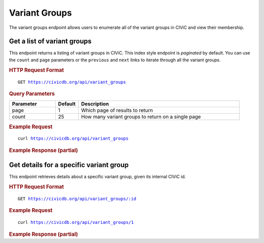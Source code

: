 Variant Groups
==============

The variant groups endpoint allows users to enumerate all of the variant groups in CIViC and view their membership.

Get a list of variant groups
----------------------------

This endpoint returns a listing of variant groups in CIViC. This index style endpoint is `paginated` by default. You can use the ``count`` and ``page`` parameters or the ``previous`` and ``next`` links to iterate through all the variant groups.

.. rubric:: HTTP Request Format
.. parsed-literal::

   GET https://civicdb.org/api/variant_groups

.. rubric:: Query Parameters
.. list-table::
   :widths: 20 10 70
   :header-rows: 1

   * - Parameter
     - Default
     - Description
   * - page
     - 1
     - Which page of results to return
   * - count
     - 25
     - How many variant groups to return on a single page

.. rubric:: Example Request
.. parsed-literal::

   curl https://civicdb.org/api/variant_groups

.. rubric:: Example Response (partial)
.. code-block:: json
   :linenos:

   {
     "_meta": {
       "current_page": 1,
       "per_page": 20,
       "total_pages": 1,
       "total_count": 20,
       "links": {
         "next": null,
         "previous": null
       }
     },
     "records": [
       {
         "id": 1,
         "name": "Imatinib Resistance",
         "description": "While imatinib has shown to be incredibly successful in treating philadelphia chromosome positive CML, patients that have shown primary or secondary resistance to the drug have been observed to harbor T315I and E255K ABL kinase domain mutations. These mutations, among others, have been observed both in primary refractory disease and acquired resistance. In gastrointestinal stromal tumors (GIST), PDGFRA 842 mutations have also been shown to confer resistance to imatinib. ",
         "variants": [
           {
             "id": 3,
             "entrez_name": "ABL1",
             "gene_id": 4,
             "entrez_id": 25,
             "name": "BCR-ABL E255K",
             "description": "While the efficacy of imatinib has revolutionized chronic myelogenous leukemia (CML) treatment, it is still not a cure-all. Both initial resistance and acquired resistance as a result of selection have been seen in a small subset of CML patients. The ABL kinase domain mutation E255K has been shown to be one such mutation that confers resistance to imatinib. Second generation TKI's (dasatinib and nilotinib) specific to BCR-ABL have shown efficacy in treating resistant cases.",
             "type": "variant",
             "variant_types": [
               {
                 "id": 120,
                 "name": "transcript_fusion",
                 "display_name": "Transcript Fusion",
                 "so_id": "SO:0001886",
                 "description": "A feature fusion where the deletion brings together transcript regions.",
                 "url": "http://www.sequenceontology.org/browser/current_svn/term/SO:0001886"
               },
             ],
             "evidence_items": {
               "accepted_count": 1,
               "rejected_count": 0,
               "submitted_count": 0
             },
             "coordinates": {
               "chromosome": "9",
               "start": "133738363",
               "stop": "133738363",
               "reference_bases": "G",
               "variant_bases": "A",
               "representative_transcript": "ENST00000318560.5",
               "chromosome2": null,
               "start2": null,
               "stop2": null,
               "representative_transcript2": null,
               "ensembl_version": 75,
               "reference_build": "GRCh37"
             }
           },
           {
             "id": 101,
             "entrez_name": "PDGFRA",
             "gene_id": 38,
             "entrez_id": 5156,
             "name": "I843DEL",
             "description": "PDGFRA D842 mutations are characterized broadly as imatinib resistance mutations. This is most well characterized in gastrointestinal stromal tumors, but other cell lines containing these mutations have been shown to be resistant as well. In imatinib resistant cell lines, a number of other therapeutics have demonstrated efficacy. These include; crenolanib, sirolimus, and midostaurin (PKC412).",
             "type": "variant",
             "variant_types": [
               {
                 "id": 107,
                 "name": "inframe_deletion",
                 "display_name": "Inframe Deletion",
                 "so_id": "SO:0001822",
                 "description": "An inframe non synonymous variant that deletes bases from the coding sequence.",
                 "url": "http://www.sequenceontology.org/browser/current_svn/term/SO:0001822"
               }
             ],
             "evidence_items": {
               "accepted_count": 2,
               "rejected_count": 0,
               "submitted_count": 0
             },
             "coordinates": {
               "chromosome": "4",
               "start": "55152095",
               "stop": "55152097",
               "reference_bases": "ATC",
               "variant_bases": null,
               "representative_transcript": "ENST00000257290.5",
               "chromosome2": null,
               "start2": null,
               "stop2": null,
               "representative_transcript2": null,
               "ensembl_version": 75,
               "reference_build": "GRCh37"
             }
           },
           {
             "id": 102,
             "entrez_name": "PDGFRA",
             "gene_id": 38,
             "entrez_id": 5156,
             "name": "DI842-843VM",
             "description": "PDGFRA D842 mutations are characterized broadly as imatinib resistance mutations. The DI842-843VM variant is the result of a double point mutation. This is most well characterized in gastrointestinal stromal tumors, but other cell lines containing these mutations have been shown to be resistant as well. In imatinib resistant cell lines, a number of other therapeutics have demonstrated efficacy. These include; crenolanib, sirolimus, and midostaurin (PKC412).",
             "type": "variant",
             "variant_types": [
               {
                 "id": 47,
                 "name": "missense_variant",
                 "display_name": "Missense Variant",
                 "so_id": "SO:0001583",
                 "description": "A sequence variant, that changes one or more bases, resulting in a different amino acid sequence but where the length is preserved.",
                 "url": "http://www.sequenceontology.org/browser/current_svn/term/SO:0001583"
               }
             ],
             "evidence_items": {
               "accepted_count": 1,
               "rejected_count": 0,
               "submitted_count": 0
             },
             "coordinates": {
               "chromosome": "4",
               "start": "55152093",
               "stop": "55152097",
               "reference_bases": "ACATC",
               "variant_bases": "TCATG",
               "representative_transcript": "ENST00000257290.5",
               "chromosome2": null,
               "start2": null,
               "stop2": null,
               "representative_transcript2": null,
               "ensembl_version": 75,
               "reference_build": "GRCh37"
             }
           },
           {
             "id": 98,
             "entrez_name": "PDGFRA",
             "gene_id": 38,
             "entrez_id": 5156,
             "name": "D842I",
             "description": "PDGFRA D842 mutations are characterized broadly as imatinib resistance mutations. This is most well characterized in gastrointestinal stromal tumors, but other cell lines containing these mutations have been shown to be resistant as well. In imatinib resistant cell lines, a number of other therapeutics have demonstrated efficacy. These include; crenolanib, sirolimus, and midostaurin (PKC412).",
             "type": "variant",
             "variant_types": [
               {
                 "id": 47,
                 "name": "missense_variant",
                 "display_name": "Missense Variant",
                 "so_id": "SO:0001583",
                 "description": "A sequence variant, that changes one or more bases, resulting in a different amino acid sequence but where the length is preserved.",
                 "url": "http://www.sequenceontology.org/browser/current_svn/term/SO:0001583"
               }
             ],
             "evidence_items": {
               "accepted_count": 1,
               "rejected_count": 0,
               "submitted_count": 0
             },
             "coordinates": {
               "chromosome": "4",
               "start": "55152092",
               "stop": "55152093",
               "reference_bases": "GA",
               "variant_bases": "AT",
               "representative_transcript": "ENST00000257290.5",
               "chromosome2": null,
               "start2": null,
               "stop2": null,
               "representative_transcript2": null,
               "ensembl_version": 75,
               "reference_build": "GRCh37"
             }
           },
         ],
         "type": "variant_group"
       },
     ]
   }

Get details for a specific variant group
----------------------------------------

This endpoint retrieves details about a specific variant group, given its internal CIViC id.

.. rubric:: HTTP Request Format
.. parsed-literal::

   GET https://civicdb.org/api/variant_groups/:id

.. rubric:: Example Request
.. parsed-literal::

   curl https://civicdb.org/api/variant_groups/1

.. rubric:: Example Response (partial)
.. code-block:: json
   :linenos:

   {
     "id": 1,
     "name": "Imatinib Resistance",
     "description": "While imatinib has shown to be incredibly successful in treating philadelphia chromosome positive CML, patients that have shown primary or secondary resistance to the drug have been observed to harbor T315I and E255K ABL kinase domain mutations. These mutations, among others, have been observed both in primary refractory disease and acquired resistance. In gastrointestinal stromal tumors (GIST), PDGFRA 842 mutations have also been shown to confer resistance to imatinib. ",
     "variants": [
       {
         "id": 3,
         "entrez_name": "ABL1",
         "gene_id": 4,
         "entrez_id": 25,
         "name": "BCR-ABL E255K",
         "description": "While the efficacy of imatinib has revolutionized chronic myelogenous leukemia (CML) treatment, it is still not a cure-all. Both initial resistance and acquired resistance as a result of selection have been seen in a small subset of CML patients. The ABL kinase domain mutation E255K has been shown to be one such mutation that confers resistance to imatinib. Second generation TKI's (dasatinib and nilotinib) specific to BCR-ABL have shown efficacy in treating resistant cases.",
         "type": "variant",
         "variant_types": [
           {
             "id": 120,
             "name": "transcript_fusion",
             "display_name": "Transcript Fusion",
             "so_id": "SO:0001886",
             "description": "A feature fusion where the deletion brings together transcript regions.",
             "url": "http://www.sequenceontology.org/browser/current_svn/term/SO:0001886"
           },
           {
             "id": 47,
             "name": "missense_variant",
             "display_name": "Missense Variant",
             "so_id": "SO:0001583",
             "description": "A sequence variant, that changes one or more bases, resulting in a different amino acid sequence but where the length is preserved.",
             "url": "http://www.sequenceontology.org/browser/current_svn/term/SO:0001583"
           }
         ],
         "evidence_items": {
           "accepted_count": 1,
           "rejected_count": 0,
           "submitted_count": 0
         },
         "coordinates": {
           "chromosome": "9",
           "start": "133738363",
           "stop": "133738363",
           "reference_bases": "G",
           "variant_bases": "A",
           "representative_transcript": "ENST00000318560.5",
           "chromosome2": null,
           "start2": null,
           "stop2": null,
           "representative_transcript2": null,
           "ensembl_version": 75,
           "reference_build": "GRCh37"
         },
         "variant_groups": [
           {
             "id": 1,
             "name": "Imatinib Resistance",
             "description": "While imatinib has shown to be incredibly successful in treating philadelphia chromosome positive CML, patients that have shown primary or secondary resistance to the drug have been observed to harbor T315I and E255K ABL kinase domain mutations. These mutations, among others, have been observed both in primary refractory disease and acquired resistance. In gastrointestinal stromal tumors (GIST), PDGFRA 842 mutations have also been shown to confer resistance to imatinib. ",
             "variants": [
               {
                 "id": 2,
                 "entrez_name": "ABL1",
                 "gene_id": 4,
                 "entrez_id": 25,
                 "name": "BCR-ABL T334I",
                 "description": "While the efficacy of imatinib has revolutionized chronic myelogenous leukemia (CML) treatment, it is still not a cure-all. Both initial resistance and acquired resistance as a result of selection have been seen in a small subset of CML patients. The ABL kinase domain mutation T315I (aka T334I) has been shown to be one such mutation that confers resistance to imatinib. Second generation TKI's (dasatinib and ponatinib) specific to BCR-ABL have shown efficacy in treating resistant cases.",
                 "type": "variant",
                 "variant_types": [
                   {
                     "id": 47,
                     "name": "missense_variant",
                     "display_name": "Missense Variant",
                     "so_id": "SO:0001583",
                     "description": "A sequence variant, that changes one or more bases, resulting in a different amino acid sequence but where the length is preserved.",
                     "url": "http://www.sequenceontology.org/browser/current_svn/term/SO:0001583"
                   },
                   {
                     "id": 120,
                     "name": "transcript_fusion",
                     "display_name": "Transcript Fusion",
                     "so_id": "SO:0001886",
                     "description": "A feature fusion where the deletion brings together transcript regions.",
                     "url": "http://www.sequenceontology.org/browser/current_svn/term/SO:0001886"
                   }
                 ],
                 "evidence_items": {
                   "accepted_count": 3,
                   "rejected_count": 0,
                   "submitted_count": 0
                 },
                 "coordinates": {
                   "chromosome": "9",
                   "start": "133748283",
                   "stop": "133748283",
                   "reference_bases": "C",
                   "variant_bases": "T",
                   "representative_transcript": "ENST00000372348.2",
                   "chromosome2": null,
                   "start2": null,
                   "stop2": null,
                   "representative_transcript2": null,
                   "ensembl_version": 75,
                   "reference_build": "GRCh37"
                 }
               },
               {
                 "id": 3,
                 "entrez_name": "ABL1",
                 "gene_id": 4,
                 "entrez_id": 25,
                 "name": "BCR-ABL E255K",
                 "description": "While the efficacy of imatinib has revolutionized chronic myelogenous leukemia (CML) treatment, it is still not a cure-all. Both initial resistance and acquired resistance as a result of selection have been seen in a small subset of CML patients. The ABL kinase domain mutation E255K has been shown to be one such mutation that confers resistance to imatinib. Second generation TKI's (dasatinib and nilotinib) specific to BCR-ABL have shown efficacy in treating resistant cases.",
                 "type": "variant",
                 "variant_types": [
                   {
                     "id": 47,
                     "name": "missense_variant",
                     "display_name": "Missense Variant",
                     "so_id": "SO:0001583",
                     "description": "A sequence variant, that changes one or more bases, resulting in a different amino acid sequence but where the length is preserved.",
                     "url": "http://www.sequenceontology.org/browser/current_svn/term/SO:0001583"
                   },
                   {
                     "id": 120,
                     "name": "transcript_fusion",
                     "display_name": "Transcript Fusion",
                     "so_id": "SO:0001886",
                     "description": "A feature fusion where the deletion brings together transcript regions.",
                     "url": "http://www.sequenceontology.org/browser/current_svn/term/SO:0001886"
                   }
                 ],
                 "evidence_items": {
                   "accepted_count": 1,
                   "rejected_count": 0,
                   "submitted_count": 0
                 },
                 "coordinates": {
                   "chromosome": "9",
                   "start": "133738363",
                   "stop": "133738363",
                   "reference_bases": "G",
                   "variant_bases": "A",
                   "representative_transcript": "ENST00000318560.5",
                   "chromosome2": null,
                   "start2": null,
                   "stop2": null,
                   "representative_transcript2": null,
                   "ensembl_version": 75,
                   "reference_build": "GRCh37"
                 }
               },
               {
                 "id": 98,
                 "entrez_name": "PDGFRA",
                 "gene_id": 38,
                 "entrez_id": 5156,
                 "name": "D842I",
                 "description": "PDGFRA D842 mutations are characterized broadly as imatinib resistance mutations. This is most well characterized in gastrointestinal stromal tumors, but other cell lines containing these mutations have been shown to be resistant as well. In imatinib resistant cell lines, a number of other therapeutics have demonstrated efficacy. These include; crenolanib, sirolimus, and midostaurin (PKC412).",
                 "type": "variant",
                 "variant_types": [
                   {
                     "id": 47,
                     "name": "missense_variant",
                     "display_name": "Missense Variant",
                     "so_id": "SO:0001583",
                     "description": "A sequence variant, that changes one or more bases, resulting in a different amino acid sequence but where the length is preserved.",
                     "url": "http://www.sequenceontology.org/browser/current_svn/term/SO:0001583"
                   }
                 ],
                 "evidence_items": {
                   "accepted_count": 1,
                   "rejected_count": 0,
                   "submitted_count": 0
                 },
                 "coordinates": {
                   "chromosome": "4",
                   "start": "55152092",
                   "stop": "55152093",
                   "reference_bases": "GA",
                   "variant_bases": "AT",
                   "representative_transcript": "ENST00000257290.5",
                   "chromosome2": null,
                   "start2": null,
                   "stop2": null,
                   "representative_transcript2": null,
                   "ensembl_version": 75,
                   "reference_build": "GRCh37"
                 }
               },
               {
                 "id": 99,
                 "entrez_name": "PDGFRA",
                 "gene_id": 38,
                 "entrez_id": 5156,
                 "name": "D842V",
                 "description": "PDGFRA D842 mutations are characterized broadly as imatinib resistance mutations. This is most well characterized in gastrointestinal stromal tumors, but other cell lines containing these mutations have been shown to be resistant as well. Exogenous expression of the A842V mutation resulted in constitutive tyrosine phosphorylation of PDGFRA in the absence of ligand in 293T cells and cytokine-independent proliferation of the IL-3-dependent Ba/F3 cell line, both evidence that this is an activating mutation. In imatinib resistant cell lines, a number of other therapeutics have demonstrated efficacy. These include; crenolanib, sirolimus, and midostaurin (PKC412).",
                 "type": "variant",
                 "variant_types": [
                   {
                     "id": 47,
                     "name": "missense_variant",
                     "display_name": "Missense Variant",
                     "so_id": "SO:0001583",
                     "description": "A sequence variant, that changes one or more bases, resulting in a different amino acid sequence but where the length is preserved.",
                     "url": "http://www.sequenceontology.org/browser/current_svn/term/SO:0001583"
                   }
                 ],
                 "evidence_items": {
                   "accepted_count": 6,
                   "rejected_count": 0,
                   "submitted_count": 0
                 },
                 "coordinates": {
                   "chromosome": "4",
                   "start": "55152093",
                   "stop": "55152093",
                   "reference_bases": "A",
                   "variant_bases": "T",
                   "representative_transcript": "ENST00000257290.5",
                   "chromosome2": null,
                   "start2": null,
                   "stop2": null,
                   "representative_transcript2": null,
                   "ensembl_version": 75,
                   "reference_build": "GRCh37"
                 }
               },
               {
                 "id": 100,
                 "entrez_name": "PDGFRA",
                 "gene_id": 38,
                 "entrez_id": 5156,
                 "name": "D842Y",
                 "description": "PDGFRA D842 mutations are characterized broadly as imatinib resistance mutations. This is most well characterized in gastrointestinal stromal tumors, but other cell lines containing these mutations have been shown to be resistant as well. In imatinib resistant cell lines, a number of other therapeutics have demonstrated efficacy. These include; crenolanib, sirolimus, and midostaurin (PKC412).",
                 "type": "variant",
                 "variant_types": [
                   {
                     "id": 47,
                     "name": "missense_variant",
                     "display_name": "Missense Variant",
                     "so_id": "SO:0001583",
                     "description": "A sequence variant, that changes one or more bases, resulting in a different amino acid sequence but where the length is preserved.",
                     "url": "http://www.sequenceontology.org/browser/current_svn/term/SO:0001583"
                   }
                 ],
                 "evidence_items": {
                   "accepted_count": 1,
                   "rejected_count": 0,
                   "submitted_count": 0
                 },
                 "coordinates": {
                   "chromosome": "4",
                   "start": "55152092",
                   "stop": "55152092",
                   "reference_bases": "G",
                   "variant_bases": "T",
                   "representative_transcript": "ENST00000257290.5",
                   "chromosome2": null,
                   "start2": null,
                   "stop2": null,
                   "representative_transcript2": null,
                   "ensembl_version": 75,
                   "reference_build": "GRCh37"
                 }
               },
               {
                 "id": 101,
                 "entrez_name": "PDGFRA",
                 "gene_id": 38,
                 "entrez_id": 5156,
                 "name": "I843DEL",
                 "description": "PDGFRA D842 mutations are characterized broadly as imatinib resistance mutations. This is most well characterized in gastrointestinal stromal tumors, but other cell lines containing these mutations have been shown to be resistant as well. In imatinib resistant cell lines, a number of other therapeutics have demonstrated efficacy. These include; crenolanib, sirolimus, and midostaurin (PKC412).",
                 "type": "variant",
                 "variant_types": [
                   {
                     "id": 107,
                     "name": "inframe_deletion",
                     "display_name": "Inframe Deletion",
                     "so_id": "SO:0001822",
                     "description": "An inframe non synonymous variant that deletes bases from the coding sequence.",
                     "url": "http://www.sequenceontology.org/browser/current_svn/term/SO:0001822"
                   }
                 ],
                 "evidence_items": {
                   "accepted_count": 2,
                   "rejected_count": 0,
                   "submitted_count": 0
                 },
                 "coordinates": {
                   "chromosome": "4",
                   "start": "55152095",
                   "stop": "55152097",
                   "reference_bases": "ATC",
                   "variant_bases": null,
                   "representative_transcript": "ENST00000257290.5",
                   "chromosome2": null,
                   "start2": null,
                   "stop2": null,
                   "representative_transcript2": null,
                   "ensembl_version": 75,
                   "reference_build": "GRCh37"
                 }
               },
               {
                 "id": 102,
                 "entrez_name": "PDGFRA",
                 "gene_id": 38,
                 "entrez_id": 5156,
                 "name": "DI842-843VM",
                 "description": "PDGFRA D842 mutations are characterized broadly as imatinib resistance mutations. The DI842-843VM variant is the result of a double point mutation. This is most well characterized in gastrointestinal stromal tumors, but other cell lines containing these mutations have been shown to be resistant as well. In imatinib resistant cell lines, a number of other therapeutics have demonstrated efficacy. These include; crenolanib, sirolimus, and midostaurin (PKC412).",
                 "type": "variant",
                 "variant_types": [
                   {
                     "id": 47,
                     "name": "missense_variant",
                     "display_name": "Missense Variant",
                     "so_id": "SO:0001583",
                     "description": "A sequence variant, that changes one or more bases, resulting in a different amino acid sequence but where the length is preserved.",
                     "url": "http://www.sequenceontology.org/browser/current_svn/term/SO:0001583"
                   }
                 ],
                 "evidence_items": {
                   "accepted_count": 1,
                   "rejected_count": 0,
                   "submitted_count": 0
                 },
                 "coordinates": {
                   "chromosome": "4",
                   "start": "55152093",
                   "stop": "55152097",
                   "reference_bases": "ACATC",
                   "variant_bases": "TCATG",
                   "representative_transcript": "ENST00000257290.5",
                   "chromosome2": null,
                   "start2": null,
                   "stop2": null,
                   "representative_transcript2": null,
                   "ensembl_version": 75,
                   "reference_build": "GRCh37"
                 }
               },
               {
                 "id": 241,
                 "entrez_name": "ABL1",
                 "gene_id": 4,
                 "entrez_id": 25,
                 "name": "BCR-ABL F317L",
                 "description": "BCR-ABL F317L, like the similar BCR-ABL T315I mutation, is becoming a common clinical marker for resistance to front-line therapies in CML. It has been shown to confer resistance to dasatinib, but responds well to ponatinib and other second generation inhibitors.",
                 "type": "variant",
                 "variant_types": [
                   {
                     "id": 47,
                     "name": "missense_variant",
                     "display_name": "Missense Variant",
                     "so_id": "SO:0001583",
                     "description": "A sequence variant, that changes one or more bases, resulting in a different amino acid sequence but where the length is preserved.",
                     "url": "http://www.sequenceontology.org/browser/current_svn/term/SO:0001583"
                   },
                   {
                     "id": 120,
                     "name": "transcript_fusion",
                     "display_name": "Transcript Fusion",
                     "so_id": "SO:0001886",
                     "description": "A feature fusion where the deletion brings together transcript regions.",
                     "url": "http://www.sequenceontology.org/browser/current_svn/term/SO:0001886"
                   }
                 ],
                 "evidence_items": {
                   "accepted_count": 3,
                   "rejected_count": 0,
                   "submitted_count": 0
                 },
                 "coordinates": {
                   "chromosome": "9",
                   "start": "133748288",
                   "stop": "133748288",
                   "reference_bases": "T",
                   "variant_bases": "C",
                   "representative_transcript": "ENST00000318560.5",
                   "chromosome2": null,
                   "start2": null,
                   "stop2": null,
                   "representative_transcript2": null,
                   "ensembl_version": 75,
                   "reference_build": "GRCh37"
                 }
               }
             ],
             "type": "variant_group"
           }
         ]
       }
     ],
     "type": "variant_group",
     "lifecycle_actions": {
       "created": {
         "order": 1,
         "timestamp": "2015-06-21T16:49:38.943Z",
         "user": {
           "id": 41,
           "email": "nspies13@gmail.com",
           "name": "Nick Spies",
           "last_seen_at": "2016-12-02T22:15:09.110Z",
           "username": "NickSpies",
           "role": "admin",
           "avatar_url": "https://secure.gravatar.com/avatar/3376aeb8439c5ab3e5d72fa2eeed39e5.png?d=identicon&r=pg&s=32",
           "avatars": {
             "x128": "https://secure.gravatar.com/avatar/3376aeb8439c5ab3e5d72fa2eeed39e5.png?d=identicon&r=pg&s=128",
             "x64": "https://secure.gravatar.com/avatar/3376aeb8439c5ab3e5d72fa2eeed39e5.png?d=identicon&r=pg&s=64",
             "x32": "https://secure.gravatar.com/avatar/3376aeb8439c5ab3e5d72fa2eeed39e5.png?d=identicon&r=pg&s=32",
             "x14": "https://secure.gravatar.com/avatar/3376aeb8439c5ab3e5d72fa2eeed39e5.png?d=identicon&r=pg&s=14"
           },
           "area_of_expertise": "Research Scientist",
           "orcid": "",
           "display_name": "NickSpies",
           "created_at": "2015-06-12T18:13:16.508Z",
           "url": "",
           "twitter_handle": "@NickSpies13",
           "facebook_profile": null,
           "linkedin_profile": null,
           "bio": "Nick Spies is a staff analyst at the McDonnell Genome Institute and an MD student at Washington University School of Medicine. He has made substantial contributions to the development of genome analysis tools and resources at the Genome Institute including the Drug-Gene Interaction Database. He is a founding member of the CIViC team, helping to define the CIViC knowledge model, and a leading content curator and a feature development consultant.",
           "featured_expert": true,
           "accepted_license": null,
           "signup_complete": null
         }
       }
     },
     "sources": []
   }
